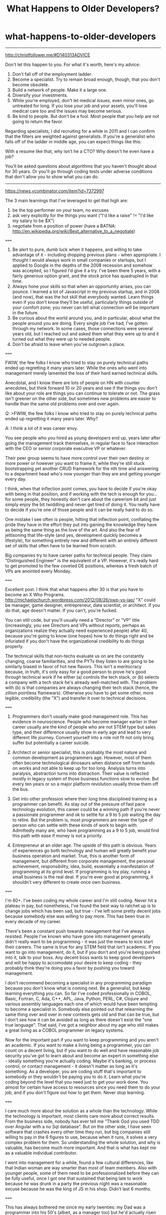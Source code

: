 * what-happens-to-older-developers
#+TITLE: What Happens to Older Developers?

-----
http://christfollower.me/#D140313ADVICE

Don't let this happen to you. For what it's worth, here's my advice:
1. Don't fall off of the employment ladder.
2. Become a specialist. Try to remain broad enough, though, that you don't become obsolete.
3. Build a network of people. Make it a large one.
4. Diversify your investments.
5. While you're employed, don't let medical issues, even minor ones, go untreated for long. If you lose your job and your assets, you'll lose medical care too and the issues may become serious.
6. Be kind to people. But don't be a fool. Most people that you help are not going to return the favor.

Regarding specialists, I did recruiting for a while in 2011 and I can confirm that the filters are weighted against generalists. If you're a generalist who falls off of the ladder in middle age, you can expect things like this:
#+BEGIN_VERSE
With a resume like that, why isn't he a CTO? Why doesn't he even have a job?
#+END_VERSE
You'll be asked questions about algorithms that you haven't thought about for 30 years. Or you'll go through coding tests under adverse conditions that don't allow you to show what you can do.

-----
https://news.ycombinator.com/item?id=7372997

The 3 main learnings that I've leveraged to get that high are:
0. be the top performer on your team, no excuses
1. ask very explicitly for the things you want ("I'd like a raise" != "I'd like my salary to be $X")
2. negotiate from a position of power (have a BATNA: http://en.wikipedia.org/wiki/Best_alternative_to_a_negotiate)

=====

1. Be alert to pure, dumb luck when it happens, and willing to take advantage of it - including dropping previous plans - when appropriate. I thought I would always work in small companies or startups, but I applied to Google in the depths of the 2008 recession and somehow was accepted, so I figured I'd give it a try. I've been there 5 years, with a fairly generous option grant, and the stock price has quadrupled in that time.
2. Always hone your skills so that when an opportunity arises, you can pounce. I learned a lot of Javascript in my previous startup, and in 2008 (and now), that was the hot skill that everybody wanted. Learn things even if you don't know they'll be useful, particularly things outside of your comfort zone; you never can tell what connection will be important in the future.
3. Be curious about the world around you, and in particular, about what the people around you are doing. Every single job I've had, I've gotten through my network. In some cases, those connections were several years old, but I reached out and asked them what they were up to and it turned out what they were up to needed people.
4. Don't be afraid to leave when you've outgrown a place.

=====

FWIW, the few folks I know who tried to stay on purely technical paths ended up regretting it many years later. While the ones who went into management merely lamented the loss of their hard earned technical skills.

Anecdotal, and I know there are lots of people on HN with counter anecdotes, but think forward 10 or 20 years and see if the things you don't like about your role are things you can continue to tolerate or not. The grass isn't greener on the other side, but sometimes new problems are easier to handle than the same old problems over and over again.

/Q/: >FWIW, the few folks I know who tried to stay on purely technical paths ended up regretting it many years later. Why?

/A/: I think a lot of it was career envy.

You see people who you hired as young developers end up, years later after going the management track themselves, in regular face to face interaction with the CEO or senior corporate executive VP or whatever.

Their peer group seems to have more control over their own destiny or more power or however you want to frame it, while they're still stuck bootstrapping yet another CRUD framework for the nth time and answering to a department head who's now younger than they are and getting younger every day.

I think, when that inflection point comes, you have to decide if you're okay with being in that position, and if working with the tech is enough for you...for some people, they honestly don't care about the careerism bit and just simply enjoy the bit twiddling and never get tired of doing it. You really have to decide if you're one of those people and it can be really hard to do so.

One mistake I see often is people, hitting that inflection point, conflating the pride they have in the effort they put into gaining the knowledge they have as being the same thing as the love of the art. And also the fear of jettisoning that life-style (and yes, development quickly becomes a lifestyle), for something entirely new and different with an entirely different set of skills that often have to be learned from scratch.

Big companies try to have career paths for technical people. They claim "Distinguished Engineer" is the equivalent of a VP. However, it's really hard to get promoted to the few coveted DE positions, whereas a fresh batch of VPs are anointed every Monday.

=====

Excellent post. I think that what happens after 30 is that you have to become an X Who Programs. http://michaelochurch.wordpress.com/2012/08/26/xwp-vs-jap/ "X" could be manager, game designer, entrepreneur, data scientist, or architect. If you do that, age doesn't matter. If you can't, you're fucked.

You can still code, but you'll usually need a "Director" or "VP" title (increasingly, you see Directors and VPs without reports, perhaps as organizations realize they actually need experienced people) after 40, because you're going to know (one hopes) how to do things right and be infuriated if you don't have the organizational credibility to do things properly.

The technical skills that non-techs evaluate us on are the constantly changing, coarse familiarities, and the PYTs they listen to are going to be similarly biased in favor of hot new flavors. This isn't a meritocracy because, in truth, it's only easy for a good person to prove he's good through technical work if he either (a) controls the tech stack, or (b) selects a company with a tech stack he's already well-matched with. The problem with (b) is that companies are always changing their tech stack (hence, the zillion pointless flamewars). Otherwise you have to get some other, more legible, credibility (the "X") and transfer it over to technical decisions.

=====

1. Programmers don't usually make good management role. This has evidence in neuroscience. People who become manager earlier in their career usually are the kind of people who are not STEM type but sales type, and their difference usually show in early age and lead to very different life journey. Convert yourself into a role not fit not only bring suffer but potentially a career suicide.

2. Architect or senior specialist, this is probably the most nature and common development as programmers age. However, most of them often become technological dinosaurs when distance self from hands on works and not able to keep up for too long. Analysis turns into paralysis, abstraction turns into distraction. Their value is reflected mostly in legacy system of those business functions slow to evolve. But every ten years or so a major platform revolution usually throw them off the bus.

3. Get into other profession where their long time disciplined training as a programmer can benefit. As stay out of the pressure of fast pace technology evolution, this career could be a winning path if you're never a passionate programmer and ok to settle for a 9 to 5 job waiting the day to retire. But the problem is, most programmers are never the type of person who can settle with these kinds of work to begin with. Admittedly many are, who have programming as a 9 to 5 job, would find this path with ease if money is not a priority.

4. Entrepreneur at an older age. The upside of this path is obvious. Years of experiences go both technology and human will greatly benefit your business operation and market. True, this is another form of management, but different from corporate management, the personal achievement, responsibility, idea, build, essentially a manifestation of programming at its grind level. If programming is toy play, running a small business is the real deal. If you're ever good at programming, it shouldn't very different to create once own business.

=====

I'm 60+. I've been coding my whole career and I'm still coding. Never hit a plateau in pay, but nonetheless, I've found the best way to ratchet up is to change jobs which has been sad, but true - I've left some pretty decent jobs because somebody else was willing to pay more. This has been true in every decade of my career.

There's been a constant push towards management that I've always resisted. People I've known who have gone into management generally didn't really want to be programming - it was just the means to kick start their careers. The same is true for any STEM field that isn't academic. If you want to go into management, do it, but if you don't and you're being pushed into it, talk to your boss. Any decent boss wants to keep good developers and will be happy to accomodate your desire to keep coding - they probably think they're doing you a favor by pushing you toward management.

I don't recommend becoming a specialist in any programming paradigm because you don't know what is coming next. Be a generalist, but keep learning everything you can. So far I've coded professionally in COBOL, Basic, Fortran, C, Ada, C++, APL, Java, Python, PERL, C#, Clojure and various assembly languages each one of which would have been tempting to become a specialist in. Somebody else pointed out that relearning the same thing over and over in new contexts gets old and that can be true, but I don't see how it can be avoided as long as there doesn't exist the "one true language". That said, I've got a neighbor about my age who still makes a great living as a COBOL programmer on legacy systems.

Now for the important part if you want to keep programming and you aren't an academic. If you want to make a living being a programmer, you can count on a decent living, but if you want to do well and have reasonable job security you've got to learn about and become an expert in something else - ideally something you're actually coding. Maybe it's banking, or process control, or contact management - it doesn't matter as long as it's something. As a developer, you are coding stuff that's important to somebody or they wouldn't be paying you to do it. Learn what you're coding beyond the level that you need just to get your work done. You almost for certain have access to resources since you need them to do your job, and if you don't figure out how to get them. Never stop learning.

=====

I care much more about the solution as a whole than the technology. While the technology is important, most clients care more about correct results. From the business side, nobody has ever tell me "Thank God you used TDD over Angular with a no Sql database". But on the other side, I have seen software that crashes every other time they run, but big companies still willing to pay in the 6 figures to use, because when it runs, it solves a very complex problem for them. So understanding the whole solution, and why is valuable, has become much more important. And that is what has kept me as a valuable individual contributor.

I went into management for a while, found a few cultural differences, like that Indian woman are way smarter than most of team members. Also with younger people, some of them need to be professionalized before they can be fully useful, once I got one that sustained that being late to work because he was drunk in a party the previous night was a reasonable excuse because he was the king of JS in his shop. Didn't last 6 months.

=====

This has always bothered me since my early twenties: my Dad was a programmer into his 50's (albeit, as a manager too) but he'd actually risen to those rank from an engineering apprentice so it's a bit different.

For me, there's the obvious path into management but being good at your trade does not imply you'll be good at management.

I think there's a more subtle path too: consultancy. I particularly like consultancy because you can start off basically as a freelance developer and gradually raise your profile into project management (if you own a consultancy team) or architecture design or CTO-type problems. It's much easier to get away from the code whilst still avoiding the management trap.

Of course, that assume the need to move away from the code but I know I don't learn new technologies quite as well as I did 10 years ago and that'll only get worse over the next 10-20. Also, as you get older, you generally need to find higher-value activities and a monkey coder is not top of that pile.

=====

Developers should be growing to become bridges between business and technology. Businesses rarely have technology problems. They have business needs that technology might help solve. Even though most businesses are becoming software businesses regardless of industry, it's from the perspective of managing the details of their business.

Learning and delivering strategy is far more valuable than just tactics (latest hip language/framework/stack), because a solution doesn't exist just in programming alone, but a combination with policy and process.

As you grow, you can become a strategic aligner that is not dishonest about using the latest toy at the expense of your customer's growth.

=====

Don't listen to what anyone who says that you can make as much as a programmer as a manager. The best programmers in the world with no management experience are going to cap at much less than a million a year in 99.9% of cases. Usually 400k or less. That's still good, and if you are happy with that stay a programmer! Just don't justify it saying that's the most you could make.

People who go into management literally have no cap in earnings. There are people who started as engineers and worked their way into senior management and even C suite positions. These positions can pay 7 or even 8 and in some cases 9 figures a year. The cap is much, much higher than you could ever make as just a programmer.

=====

My manager is at least 55+ (he retired, but came back because he was bored) - he writes code all day. My CTO is 50, he also writes code (though not as much as my manager).
From my (limited) experience, it looks like, as we age, we have these options:
1. Continuously learn new things - this negates the "old man" perception in the industry
2. Be good (not necessarily bleeding edge) in programming, but have good domain knowledge (this ties us to one domain though) - these kind of people are very valuable, as most programming jobs don't need bleeding edge skillsets.
3. Become a suit.

-----
https://news.ycombinator.com/item?id=7427542

todo(dirlt)
